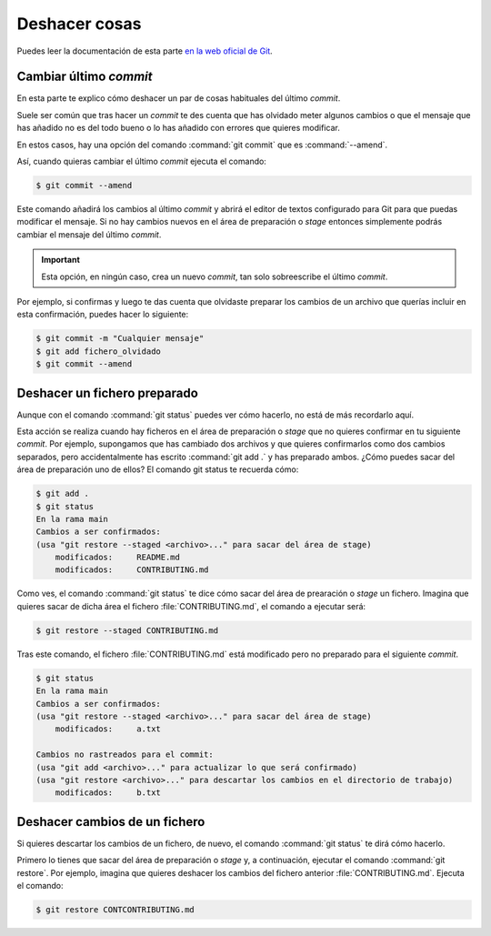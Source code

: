 Deshacer cosas
**************
Puedes leer la documentación de esta parte `en la web oficial de Git <https://git-scm.com/book/es/v2/Fundamentos-de-Git-Deshacer-Cosas#r_undoing>`__.

Cambiar último *commit*
========================
En esta parte te explico cómo deshacer un par de cosas habituales del último *commit*. 

Suele ser común que tras hacer un *commit* te des cuenta que has olvidado meter algunos cambios o que el mensaje que has añadido no es del todo bueno o lo has añadido con errores que quieres modificar.

En estos casos, hay una opción del comando :command:`git commit` que es :command:`--amend`.

Así, cuando quieras cambiar el último *commit* ejecuta el comando:

.. code-block:: console

    $ git commit --amend

Este comando añadirá los cambios al último *commit* y abrirá el editor de textos configurado para Git para que puedas modificar el mensaje. Si no hay cambios nuevos en el área de preparación o *stage* entonces simplemente podrás cambiar el mensaje del último *commit*.

.. important:: 

    Esta opción, en ningún caso, crea un nuevo *commit*, tan solo sobreescribe el último *commit*.

Por ejemplo, si confirmas y luego te das cuenta que olvidaste preparar los cambios de un archivo que querías incluir en esta confirmación, puedes hacer lo siguiente:

.. code-block:: console

    $ git commit -m "Cualquier mensaje"
    $ git add fichero_olvidado
    $ git commit --amend

Deshacer un fichero preparado
=============================
Aunque con el comando :command:`git status` puedes ver cómo hacerlo, no está de más recordarlo aquí.

Esta acción se realiza cuando hay ficheros en el área de preparación o *stage* que no quieres confirmar en tu siguiente *commit*. Por ejemplo, supongamos que has cambiado dos archivos y que quieres confirmarlos como dos cambios separados, pero accidentalmente has escrito :command:`git add .` y has preparado ambos. ¿Cómo puedes sacar del área de preparación uno de ellos? El comando git status te recuerda cómo:

.. code-block:: console

    $ git add .
    $ git status
    En la rama main
    Cambios a ser confirmados:
    (usa "git restore --staged <archivo>..." para sacar del área de stage)
        modificados:     README.md
        modificados:     CONTRIBUTING.md

Como ves, el comando :command:`git status` te dice cómo sacar del área de prearación o *stage* un fichero. Imagina que quieres sacar de dicha área el fichero :file:`CONTRIBUTING.md`, el comando a ejecutar será:

.. code-block:: console

    $ git restore --staged CONTRIBUTING.md

Tras este comando, el fichero :file:`CONTRIBUTING.md` está modificado pero no preparado para el siguiente *commit*.

.. code-block:: console

    $ git status
    En la rama main
    Cambios a ser confirmados:
    (usa "git restore --staged <archivo>..." para sacar del área de stage)
        modificados:     a.txt

    Cambios no rastreados para el commit:
    (usa "git add <archivo>..." para actualizar lo que será confirmado)
    (usa "git restore <archivo>..." para descartar los cambios en el directorio de trabajo)
        modificados:     b.txt

Deshacer cambios de un fichero
==============================
Si quieres descartar los cambios de un fichero, de nuevo, el comando :command:`git status` te dirá cómo hacerlo.

Primero lo tienes que sacar del área de preparación o *stage* y, a continuación, ejecutar el comando :command:`git restore`. Por ejemplo, imagina que quieres deshacer los cambios del fichero anterior :file:`CONTRIBUTING.md`. Ejecuta el comando:

.. code-block:: console

    $ git restore CONTCONTRIBUTING.md
